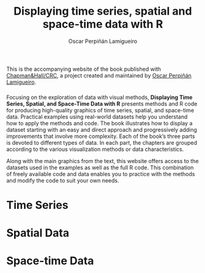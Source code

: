 #+AUTHOR:    Oscar Perpiñán Lamigueiro
#+EMAIL:     oscar.perpinan@gmail.com
#+TITLE:     Displaying time series, spatial and space-time data with R
#+LANGUAGE:  en
#+OPTIONS:   H:3 num:nil toc:nil \n:nil @:t ::t |:t ^:t -:t f:t *:t TeX:t LaTeX:nil skip:nil d:t tags:not-in-toc
#+INFOJS_OPT: view:nil toc:nil ltoc:t mouse:underline buttons:0 path:http://orgmode.org/org-info.js
#+LINK_UP:
#+LINK_HOME:

#+OPTIONS: html-style:nil

#+HTML_HEAD:    <link rel="stylesheet" href="http://maxcdn.bootstrapcdn.com/bootstrap/3.3.7/css/bootstrap.min.css">
#+HTML_HEAD:    <link rel="stylesheet" href="http://maxcdn.bootstrapcdn.com/bootswatch/3.3.7/readable/bootstrap.min.css">
#+HTML_HEAD:    <script src="http://maxcdn.bootstrapcdn.com/bootstrap/3.3.7/js/bootstrap.min.js"></script>
#+HTML_HEAD: <link rel="icon" type="image/ico" href="favicon.ico">
#+BIND: org-html-postamble nil

* 
  :PROPERTIES:
  :HTML_CONTAINER_CLASS: container jumbotron
  :END:

This is the accompanying website of the book published with
[[https://www.crcpress.com/Displaying-Time-Series-Spatial-and-Space-Time-Data-with-R/Lamigueiro/9781466565203][Chapman&Hall/CRC]], a project created and maintained by [[http://oscarperpinan.github.io/][Oscar Perpiñán
Lamigueiro]]. 


*** 
    :PROPERTIES:
    :HTML_CONTAINER_CLASS: col-md-3
    :END:

[[http://goo.gl/6iN5KR][http://images.tandf.co.uk/common/jackets/weblarge/978146656/9781466565203.jpg]]

*** 
    :PROPERTIES:
    :HTML_CONTAINER_CLASS: col-md-9
    :END:
Focusing on the exploration of data with visual methods, *Displaying
Time Series, Spatial, and Space-Time Data with R* presents methods and
R code for producing high-quality graphics of time series, spatial,
and space-time data. Practical examples using real-world datasets help
you understand how to apply the methods and code.  The book
illustrates how to display a dataset starting with an easy and direct
approach and progressively adding improvements that involve more
complexity. Each of the book’s three parts is devoted to different
types of data. In each part, the chapters are grouped according to the
various visualization methods or data characteristics.
  
Along with the main graphics from the text, this website offers access
to the datasets used in the examples as well as the full R code. This
combination of freely available code and data enables you to practice
with the methods and modify the code to suit your own needs.

* Time Series
    :PROPERTIES:
    :HTML_CONTAINER_CLASS: col-md-4
    :END:

[[file:timeseries.org][file:images/aranjuezXblocks_small.png]] 

* Spatial Data 
    :PROPERTIES:
    :HTML_CONTAINER_CLASS: col-md-4
    :END:

[[file:images/popLandClass_small.png]]


# [[file:spatial.org][file:images/popLandClass_small.png]]


* Space-time Data
    :PROPERTIES:
    :HTML_CONTAINER_CLASS: col-md-4
    :END:

[[file:spacetime.org][file:images/cft_small.png]]



